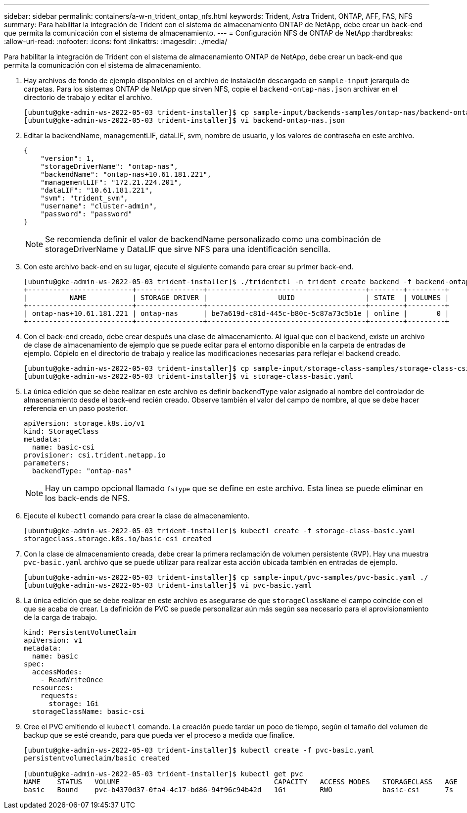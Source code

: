 ---
sidebar: sidebar 
permalink: containers/a-w-n_trident_ontap_nfs.html 
keywords: Trident, Astra Trident, ONTAP, AFF, FAS, NFS 
summary: Para habilitar la integración de Trident con el sistema de almacenamiento ONTAP de NetApp, debe crear un back-end que permita la comunicación con el sistema de almacenamiento. 
---
= Configuración NFS de ONTAP de NetApp
:hardbreaks:
:allow-uri-read: 
:nofooter: 
:icons: font
:linkattrs: 
:imagesdir: ../media/


[role="lead"]
Para habilitar la integración de Trident con el sistema de almacenamiento ONTAP de NetApp, debe crear un back-end que permita la comunicación con el sistema de almacenamiento.

. Hay archivos de fondo de ejemplo disponibles en el archivo de instalación descargado en `sample-input` jerarquía de carpetas. Para los sistemas ONTAP de NetApp que sirven NFS, copie el `backend-ontap-nas.json` archivar en el directorio de trabajo y editar el archivo.
+
[listing]
----
[ubuntu@gke-admin-ws-2022-05-03 trident-installer]$ cp sample-input/backends-samples/ontap-nas/backend-ontap-nas.json ./
[ubuntu@gke-admin-ws-2022-05-03 trident-installer]$ vi backend-ontap-nas.json
----
. Editar la backendName, managementLIF, dataLIF, svm, nombre de usuario, y los valores de contraseña en este archivo.
+
[listing]
----
{
    "version": 1,
    "storageDriverName": "ontap-nas",
    "backendName": "ontap-nas+10.61.181.221",
    "managementLIF": "172.21.224.201",
    "dataLIF": "10.61.181.221",
    "svm": "trident_svm",
    "username": "cluster-admin",
    "password": "password"
}
----
+

NOTE: Se recomienda definir el valor de backendName personalizado como una combinación de storageDriverName y DataLIF que sirve NFS para una identificación sencilla.

. Con este archivo back-end en su lugar, ejecute el siguiente comando para crear su primer back-end.
+
[listing]
----
[ubuntu@gke-admin-ws-2022-05-03 trident-installer]$ ./tridentctl -n trident create backend -f backend-ontap-nas.json
+-------------------------+----------------+--------------------------------------+--------+---------+
|          NAME           | STORAGE DRIVER |                 UUID                 | STATE  | VOLUMES |
+-------------------------+----------------+--------------------------------------+--------+---------+
| ontap-nas+10.61.181.221 | ontap-nas      | be7a619d-c81d-445c-b80c-5c87a73c5b1e | online |       0 |
+-------------------------+----------------+--------------------------------------+--------+---------+
----
. Con el back-end creado, debe crear después una clase de almacenamiento. Al igual que con el backend, existe un archivo de clase de almacenamiento de ejemplo que se puede editar para el entorno disponible en la carpeta de entradas de ejemplo. Cópielo en el directorio de trabajo y realice las modificaciones necesarias para reflejar el backend creado.
+
[listing]
----
[ubuntu@gke-admin-ws-2022-05-03 trident-installer]$ cp sample-input/storage-class-samples/storage-class-csi.yaml.templ ./storage-class-basic.yaml
[ubuntu@gke-admin-ws-2022-05-03 trident-installer]$ vi storage-class-basic.yaml
----
. La única edición que se debe realizar en este archivo es definir `backendType` valor asignado al nombre del controlador de almacenamiento desde el back-end recién creado. Observe también el valor del campo de nombre, al que se debe hacer referencia en un paso posterior.
+
[listing]
----
apiVersion: storage.k8s.io/v1
kind: StorageClass
metadata:
  name: basic-csi
provisioner: csi.trident.netapp.io
parameters:
  backendType: "ontap-nas"
----
+

NOTE: Hay un campo opcional llamado `fsType` que se define en este archivo. Esta línea se puede eliminar en los back-ends de NFS.

. Ejecute el `kubectl` comando para crear la clase de almacenamiento.
+
[listing]
----
[ubuntu@gke-admin-ws-2022-05-03 trident-installer]$ kubectl create -f storage-class-basic.yaml
storageclass.storage.k8s.io/basic-csi created
----
. Con la clase de almacenamiento creada, debe crear la primera reclamación de volumen persistente (RVP). Hay una muestra `pvc-basic.yaml` archivo que se puede utilizar para realizar esta acción ubicada también en entradas de ejemplo.
+
[listing]
----
[ubuntu@gke-admin-ws-2022-05-03 trident-installer]$ cp sample-input/pvc-samples/pvc-basic.yaml ./
[ubuntu@gke-admin-ws-2022-05-03 trident-installer]$ vi pvc-basic.yaml
----
. La única edición que se debe realizar en este archivo es asegurarse de que `storageClassName` el campo coincide con el que se acaba de crear. La definición de PVC se puede personalizar aún más según sea necesario para el aprovisionamiento de la carga de trabajo.
+
[listing]
----
kind: PersistentVolumeClaim
apiVersion: v1
metadata:
  name: basic
spec:
  accessModes:
    - ReadWriteOnce
  resources:
    requests:
      storage: 1Gi
  storageClassName: basic-csi
----
. Cree el PVC emitiendo el `kubectl` comando. La creación puede tardar un poco de tiempo, según el tamaño del volumen de backup que se esté creando, para que pueda ver el proceso a medida que finalice.
+
[listing]
----
[ubuntu@gke-admin-ws-2022-05-03 trident-installer]$ kubectl create -f pvc-basic.yaml
persistentvolumeclaim/basic created

[ubuntu@gke-admin-ws-2022-05-03 trident-installer]$ kubectl get pvc
NAME    STATUS   VOLUME                                     CAPACITY   ACCESS MODES   STORAGECLASS   AGE
basic   Bound    pvc-b4370d37-0fa4-4c17-bd86-94f96c94b42d   1Gi        RWO            basic-csi      7s
----

